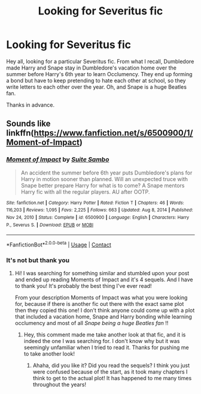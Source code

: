 #+TITLE: Looking for Severitus fic

* Looking for Severitus fic
:PROPERTIES:
:Author: smindymix
:Score: 4
:DateUnix: 1610523984.0
:DateShort: 2021-Jan-13
:FlairText: Request
:END:
Hey all, looking for a particular Severitus fic. From what I recall, Dumbledore made Harry and Snape stay in Dumbledore's vacation home over the summer before Harry's 6th year to learn Occlumency. They end up forming a bond but have to keep pretending to hate each other at school, so they write letters to each other over the year. Oh, and Snape is a huge Beatles fan.

Thanks in advance.


** Sounds like linkffn([[https://www.fanfiction.net/s/6500900/1/Moment-of-Impact]])
:PROPERTIES:
:Author: adreamersmusing
:Score: 1
:DateUnix: 1610531780.0
:DateShort: 2021-Jan-13
:END:

*** [[https://www.fanfiction.net/s/6500900/1/][*/Moment of Impact/*]] by [[https://www.fanfiction.net/u/2612609/Suite-Sambo][/Suite Sambo/]]

#+begin_quote
  An accident the summer before 6th year puts Dumbledore's plans for Harry in motion sooner than planned. Will an unexpected truce with Snape better prepare Harry for what is to come? A Snape mentors Harry fic with all the regular players. AU after OOTP.
#+end_quote

^{/Site/:} ^{fanfiction.net} ^{*|*} ^{/Category/:} ^{Harry} ^{Potter} ^{*|*} ^{/Rated/:} ^{Fiction} ^{T} ^{*|*} ^{/Chapters/:} ^{46} ^{*|*} ^{/Words/:} ^{116,203} ^{*|*} ^{/Reviews/:} ^{1,095} ^{*|*} ^{/Favs/:} ^{2,225} ^{*|*} ^{/Follows/:} ^{663} ^{*|*} ^{/Updated/:} ^{Aug} ^{8,} ^{2014} ^{*|*} ^{/Published/:} ^{Nov} ^{24,} ^{2010} ^{*|*} ^{/Status/:} ^{Complete} ^{*|*} ^{/id/:} ^{6500900} ^{*|*} ^{/Language/:} ^{English} ^{*|*} ^{/Characters/:} ^{Harry} ^{P.,} ^{Severus} ^{S.} ^{*|*} ^{/Download/:} ^{[[http://www.ff2ebook.com/old/ffn-bot/index.php?id=6500900&source=ff&filetype=epub][EPUB]]} ^{or} ^{[[http://www.ff2ebook.com/old/ffn-bot/index.php?id=6500900&source=ff&filetype=mobi][MOBI]]}

--------------

*FanfictionBot*^{2.0.0-beta} | [[https://github.com/FanfictionBot/reddit-ffn-bot/wiki/Usage][Usage]] | [[https://www.reddit.com/message/compose?to=tusing][Contact]]
:PROPERTIES:
:Author: FanfictionBot
:Score: 1
:DateUnix: 1610531799.0
:DateShort: 2021-Jan-13
:END:


*** It's not but thank you
:PROPERTIES:
:Author: smindymix
:Score: 1
:DateUnix: 1610541764.0
:DateShort: 2021-Jan-13
:END:

**** Hi! I was searching for something similar and stumbled upon your post and ended up reading Moments of Impact and it's 4 sequels. And I have to thank you! It's probably the best thing I've ever read!

From your description Moments of Impact was what you were looking for, because if there is another fic out there with the exact same plot then they copied this one! I don't think anyone could come up with a plot that included a vacation home, Snape and Harry bonding while learning occlumency and most of all /Snape being a huge Beatles fan/ !!
:PROPERTIES:
:Author: lazy-cinnamon_roll
:Score: 1
:DateUnix: 1616861949.0
:DateShort: 2021-Mar-27
:END:

***** Hey, this comment made me take another look at that fic, and it is indeed the one I was searching for. I don't know why but it was seemingly unfamiliar when I tried to read it. Thanks for pushing me to take another look!
:PROPERTIES:
:Author: smindymix
:Score: 2
:DateUnix: 1617605610.0
:DateShort: 2021-Apr-05
:END:

****** Ahaha, did you like it? Did you read the sequels? I think you just were confused because of the start, as it took many chapters I think to get to the actual plot! It has happened to me many times throughout the years!
:PROPERTIES:
:Author: lazy-cinnamon_roll
:Score: 1
:DateUnix: 1617752642.0
:DateShort: 2021-Apr-07
:END:
